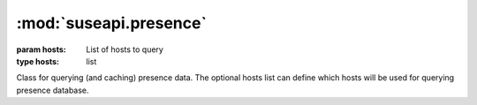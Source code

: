 :mod:`suseapi.presence`
=======================

.. module:: suseapi.presence
    :synopsis: Presence data library

.. index:: single: Presence


.. class:: Presence(hosts=None)

    :param hosts: List of hosts to query
    :type hosts: list

    Class for querying (and caching) presence data. The optional hosts list can
    define which hosts will be used for querying presence database.
    
    .. method:: get_presence_data(person)

        :param person: Username
        :type person: string
        :rtype: list
        :return: List of absences

        Returns list of absences for given person.
    
    .. method:: is_absent(person, when, threshold=0):

        :param person: Username
        :type person: string
        :param when: Date
        :type when: date
        :param threshold: Threshold for presence check
        :type threshold: integer
        :rtype: bool

        Checks whether person is absent on given date.

        The optional threshold parameter can specify how long absences to
        ignore. For example setting it to 1 will ignore one day absences which
        would otherwise make the method return true.

